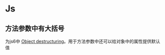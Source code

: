 #+BEGIN_COMMENT
.. title: 不普通语法
.. slug: rare-grammar
.. date: 2018-04-11
.. tags:
.. category:
.. link:
.. description:
.. type: text
#+END_COMMENT

* Js
** 方法参数中有大括号
为js6中 [[https://developer.mozilla.org/en-US/docs/Web/JavaScript/Reference/Operators/Destructuring_assignment#Object_destructuring][Object destructuring]]。用于方法参数中还可以给对象中的属性提供默认值
